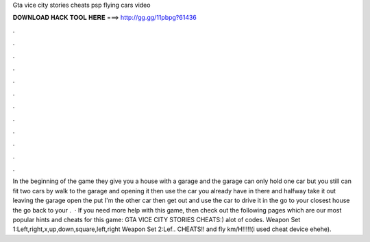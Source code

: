 Gta vice city stories cheats psp flying cars video

𝐃𝐎𝐖𝐍𝐋𝐎𝐀𝐃 𝐇𝐀𝐂𝐊 𝐓𝐎𝐎𝐋 𝐇𝐄𝐑𝐄 ===> http://gg.gg/11pbpg?61436

.

.

.

.

.

.

.

.

.

.

.

.

In the beginning of the game they give you a house with a garage and the garage can only hold one car but you still can fit two cars by walk to the garage and opening it then use the car you already have in there and halfway take it out leaving the garage open the put I'm the other car then get out and use the car to drive it in the go to your closest house the go back to your .  · If you need more help with this game, then check out the following pages which are our most popular hints and cheats for this game: GTA VICE CITY STORIES CHEATS:) alot of codes. Weapon Set 1:Left,right,x,up,down,square,left,right Weapon Set 2:Lef.. CHEATS!! and fly km/H!!!!!(i used cheat device ehehe).